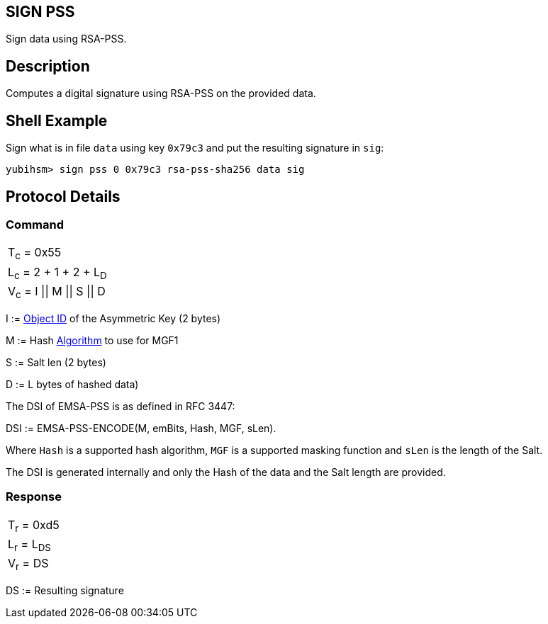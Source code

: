 == SIGN PSS

Sign data using RSA-PSS.

== Description

Computes a digital signature using RSA-PSS on the provided data.

== Shell Example

Sign what is in file `data` using key `0x79c3` and put the resulting signature in
`sig`:

  yubihsm> sign pss 0 0x79c3 rsa-pss-sha256 data sig

== Protocol Details

=== Command

|===============
|T~c~ = 0x55
|L~c~ = 2 + 1 + 2 + L~D~
|V~c~ = I \|\| M \|\| S \|\| D
|===============

I := link:../Concepts/Object_ID.adoc[Object ID] of the Asymmetric Key (2 bytes)

M := Hash link:../Concepts/Algorithms.adoc[Algorithm] to use for MGF1

S := Salt len (2 bytes)

D := L bytes of hashed data)

The DSI of EMSA-PSS is as defined in RFC 3447:

DSI := EMSA-PSS-ENCODE(M, emBits, Hash, MGF, sLen).

Where `Hash` is a supported hash algorithm, `MGF` is a supported masking
function and `sLen` is the length of the Salt.

The DSI is generated internally and only the Hash of the data and the
Salt length are provided.

=== Response

|============
|T~r~ = 0xd5
|L~r~ = L~DS~
|V~r~ = DS
|============

DS := Resulting signature
